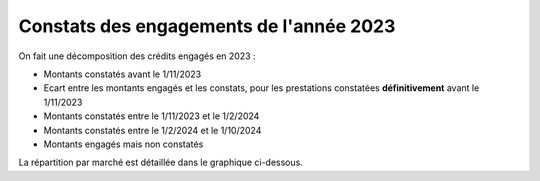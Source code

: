 Constats des engagements de l'année 2023
############################################
On fait une décomposition des crédits engagés en 2023 :

* Montants constatés avant le 1/11/2023
* Ecart entre les montants engagés et les constats, pour les prestations constatées **définitivement** avant le 1/11/2023
*  Montants constatés entre le 1/11/2023 et le 1/2/2024
*  Montants constatés entre le  1/2/2024 et le 1/10/2024
* Montants engagés mais non constatés

La répartition par marché est détaillée dans le graphique ci-dessous.

.. raw:: html
   :file: _static/marcMont23.html
